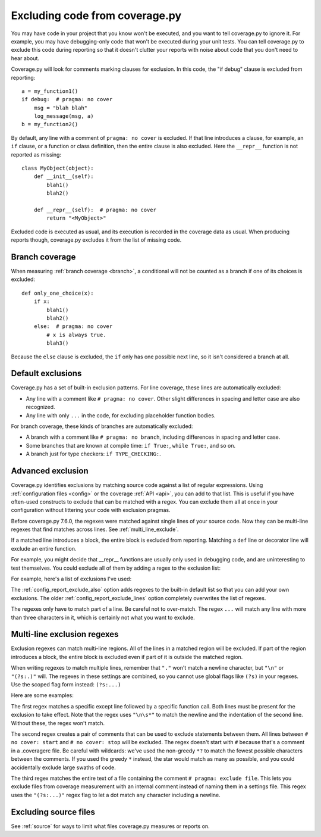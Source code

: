.. Licensed under the Apache License: http://www.apache.org/licenses/LICENSE-2.0
.. For details: https://github.com/nedbat/coveragepy/blob/master/NOTICE.txt

.. This file is processed with cog to create the tabbed multi-syntax
   configuration examples.  If those are wrong, the quality checks will fail.
   Running "make prebuild" checks them and produces the output.

.. [[[cog
    from cog_helpers import show_configs
.. ]]]
.. [[[end]]] (sum: 1B2M2Y8Asg)


.. _excluding:

===============================
Excluding code from coverage.py
===============================

.. highlight:: python

You may have code in your project that you know won't be executed, and you want
to tell coverage.py to ignore it.  For example, you may have debugging-only
code that won't be executed during your unit tests. You can tell coverage.py to
exclude this code during reporting so that it doesn't clutter your reports with
noise about code that you don't need to hear about.

Coverage.py will look for comments marking clauses for exclusion.  In this
code, the "if debug" clause is excluded from reporting::

    a = my_function1()
    if debug:  # pragma: no cover
        msg = "blah blah"
        log_message(msg, a)
    b = my_function2()

By default, any line with a comment of ``pragma: no cover`` is excluded.  If
that line introduces a clause, for example, an ``if`` clause, or a function or
class definition, then the entire clause is also excluded.  Here the
``__repr__`` function is not reported as missing::

    class MyObject(object):
        def __init__(self):
            blah1()
            blah2()

        def __repr__(self):  # pragma: no cover
            return "<MyObject>"

Excluded code is executed as usual, and its execution is recorded in the
coverage data as usual. When producing reports though, coverage.py excludes it
from the list of missing code.


Branch coverage
---------------

When measuring :ref:`branch coverage <branch>`, a conditional will not be
counted as a branch if one of its choices is excluded::

    def only_one_choice(x):
        if x:
            blah1()
            blah2()
        else:  # pragma: no cover
            # x is always true.
            blah3()

Because the ``else`` clause is excluded, the ``if`` only has one possible next
line, so it isn't considered a branch at all.


Default exclusions
------------------

Coverage.py has a set of built-in exclusion patterns.  For line coverage, these
lines are automatically excluded:

- Any line with a comment like ``# pragma: no cover``.  Other slight
  differences in spacing and letter case are also recognized.

- Any line with only ``...`` in the code, for excluding placeholder function
  bodies.

For branch coverage, these kinds of branches are automatically excluded:

- A branch with a comment like ``# pragma: no branch``, including differences
  in spacing and letter case.

- Some branches that are known at compile time: ``if True:``, ``while True:``,
  and so on.

- A branch just for type checkers: ``if TYPE_CHECKING:``.

.. versionadded:: 7.10.0 the ``...`` and ``TYPE_CHECKING`` defaults.


Advanced exclusion
------------------

Coverage.py identifies exclusions by matching source code against a list of
regular expressions. Using :ref:`configuration files <config>` or the coverage
:ref:`API <api>`, you can add to that list. This is useful if you have
often-used constructs to exclude that can be matched with a regex. You can
exclude them all at once in your configuration without littering your code with
exclusion pragmas.

Before coverage.py 7.6.0, the regexes were matched against single lines of your
source code.  Now they can be multi-line regexes that find matches across
lines. See :ref:`multi_line_exclude`.

If a matched line introduces a block, the entire block is excluded from
reporting.  Matching a ``def`` line or decorator line will exclude an entire
function.

.. highlight:: ini

For example, you might decide that __repr__ functions are usually only used in
debugging code, and are uninteresting to test themselves.  You could exclude
all of them by adding a regex to the exclusion list:

.. [[[cog
    show_configs(
        ini=r"""
            [report]
            exclude_also =
                def __repr__
            """,
        toml=r"""
            [tool.coverage.report]
            exclude_also = [
                "def __repr__",
            ]
            """,
        )
.. ]]]

.. tabs::

    .. code-tab:: ini
        :caption: .coveragerc

        [report]
        exclude_also =
            def __repr__

    .. code-tab:: toml
        :caption: .coveragerc.toml or pyproject.toml

        [tool.coverage.report]
        exclude_also = [
            "def __repr__",
        ]

    .. code-tab:: ini
        :caption: setup.cfg or tox.ini

        [coverage:report]
        exclude_also =
            def __repr__

.. [[[end]]] (sum: QqurBI2O5i)

For example, here's a list of exclusions I've used:

.. [[[cog
    show_configs(
        ini=r"""
            [report]
            exclude_also =
                def __repr__
                if self.debug:
                if settings.DEBUG
                raise AssertionError
                raise NotImplementedError
                if 0:
                if __name__ == .__main__.:
                if TYPE_CHECKING:
                class .*\bProtocol\):
                @(abc\.)?abstractmethod
            """,
        toml=r"""
            [tool.coverage.report]
            exclude_also = [
                'def __repr__',
                'if self.debug:',
                'if settings.DEBUG',
                'raise AssertionError',
                'raise NotImplementedError',
                'if 0:',
                'if __name__ == .__main__.:',
                'if TYPE_CHECKING:',
                'class .*\bProtocol\):',
                '@(abc\.)?abstractmethod',
            ]
            """,
        )
.. ]]]

.. tabs::

    .. code-tab:: ini
        :caption: .coveragerc

        [report]
        exclude_also =
            def __repr__
            if self.debug:
            if settings.DEBUG
            raise AssertionError
            raise NotImplementedError
            if 0:
            if __name__ == .__main__.:
            if TYPE_CHECKING:
            class .*\bProtocol\):
            @(abc\.)?abstractmethod

    .. code-tab:: toml
        :caption: .coveragerc.toml or pyproject.toml

        [tool.coverage.report]
        exclude_also = [
            'def __repr__',
            'if self.debug:',
            'if settings.DEBUG',
            'raise AssertionError',
            'raise NotImplementedError',
            'if 0:',
            'if __name__ == .__main__.:',
            'if TYPE_CHECKING:',
            'class .*\bProtocol\):',
            '@(abc\.)?abstractmethod',
        ]

    .. code-tab:: ini
        :caption: setup.cfg or tox.ini

        [coverage:report]
        exclude_also =
            def __repr__
            if self.debug:
            if settings.DEBUG
            raise AssertionError
            raise NotImplementedError
            if 0:
            if __name__ == .__main__.:
            if TYPE_CHECKING:
            class .*\bProtocol\):
            @(abc\.)?abstractmethod

.. [[[end]]] (sum: z5MhXz2dFm)

The :ref:`config_report_exclude_also` option adds regexes to the built-in
default list so that you can add your own exclusions.  The older
:ref:`config_report_exclude_lines` option completely overwrites the list of
regexes.

The regexes only have to match part of a line. Be careful not to over-match.
The regex ``...`` will match any line with more than three characters in it,
which is certainly not what you want to exclude.


.. _multi_line_exclude:

Multi-line exclusion regexes
----------------------------

.. versionadded:: 7.6.0

Exclusion regexes can match multi-line regions.  All of the lines in a matched
region will be excluded.  If part of the region introduces a block, the entire
block is excluded even if part of it is outside the matched region.

When writing regexes to match multiple lines, remember that ``"."`` won't match
a newline character, but ``"\n"`` or ``"(?s:.)"`` will.  The regexes in these
settings are combined, so you cannot use global flags like ``(?s)`` in
your regexes.  Use the scoped flag form instead: ``(?s:...)``

Here are some examples:

.. [[[cog
    show_configs(
        ini=r"""
            [report]
            exclude_also =
                ; 1. Exclude an except clause of a specific form:
                except ValueError:\n\s*assume\(False\)
                ; 2. Comments to turn coverage on and off:
                no cover: start(?s:.)*?no cover: stop
                ; 3. A pragma comment that excludes an entire file:
                \A(?s:.*# pragma: exclude file.*)\Z
            """,
        toml=r"""
            [tool.coverage.report]
            exclude_also = [
                # 1. Exclude an except clause of a specific form:
                'except ValueError:\n\s*assume\(False\)',
                # 2. Comments to turn coverage on and off:
                'no cover: start(?s:.)*?no cover: stop',
                # 3. A pragma comment that excludes an entire file:
                '\A(?s:.*# pragma: exclude file.*)\Z',
            ]
            """,
        )
.. ]]]

.. tabs::

    .. code-tab:: ini
        :caption: .coveragerc

        [report]
        exclude_also =
            ; 1. Exclude an except clause of a specific form:
            except ValueError:\n\s*assume\(False\)
            ; 2. Comments to turn coverage on and off:
            no cover: start(?s:.)*?no cover: stop
            ; 3. A pragma comment that excludes an entire file:
            \A(?s:.*# pragma: exclude file.*)\Z

    .. code-tab:: toml
        :caption: .coveragerc.toml or pyproject.toml

        [tool.coverage.report]
        exclude_also = [
            # 1. Exclude an except clause of a specific form:
            'except ValueError:\n\s*assume\(False\)',
            # 2. Comments to turn coverage on and off:
            'no cover: start(?s:.)*?no cover: stop',
            # 3. A pragma comment that excludes an entire file:
            '\A(?s:.*# pragma: exclude file.*)\Z',
        ]

    .. code-tab:: ini
        :caption: setup.cfg or tox.ini

        [coverage:report]
        exclude_also =
            ; 1. Exclude an except clause of a specific form:
            except ValueError:\n\s*assume\(False\)
            ; 2. Comments to turn coverage on and off:
            no cover: start(?s:.)*?no cover: stop
            ; 3. A pragma comment that excludes an entire file:
            \A(?s:.*# pragma: exclude file.*)\Z

.. [[[end]]] (sum: 3EupeurnDP)

The first regex matches a specific except line followed by a specific function
call.  Both lines must be present for the exclusion to take effect. Note that
the regex uses ``"\n\s*"`` to match the newline and the indentation of the
second line.  Without these, the regex won't match.

The second regex creates a pair of comments that can be used to exclude
statements between them.   All lines between ``# no cover: start`` and ``# no
cover: stop`` will be excluded.  The regex doesn't start with ``#`` because
that's a comment in a .coveragerc file.  Be careful with wildcards: we've used
the non-greedy ``*?`` to match the fewest possible characters between the
comments.  If you used the greedy ``*`` instead, the star would match as many
as possible, and you could accidentally exclude large swaths of code.

The third regex matches the entire text of a file containing the comment ``#
pragma: exclude file``.  This lets you exclude files from coverage measurement
with an internal comment instead of naming them in a settings file.  This regex
uses the ``"(?s:...)"`` regex flag to let a dot match any character including a
newline.


Excluding source files
----------------------

See :ref:`source` for ways to limit what files coverage.py measures or reports
on.

